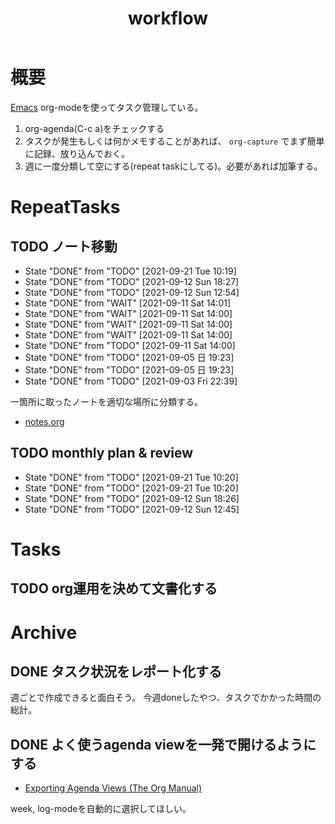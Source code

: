 :PROPERTIES:
:ID:       fad0d446-fe06-4614-af63-a0c5ecc11c9c
:END:
#+title: workflow
* 概要
[[id:1ad8c3d5-97ba-4905-be11-e6f2626127ad][Emacs]] org-modeを使ってタスク管理している。

1. org-agenda(C-c a)をチェックする
2. タスクが発生もしくは何かメモすることがあれば、 ~org-capture~ でまず簡単に記録、放り込んでおく。
3. 週に一度分類して空にする(repeat taskにしてる)。必要があれば加筆する。
* RepeatTasks
** TODO ノート移動
DEADLINE: <2021-09-26 Sun +1w>
:PROPERTIES:
:LAST_REPEAT: [2021-09-21 Tue 10:19]
:END:
- State "DONE"       from "TODO"       [2021-09-21 Tue 10:19]
- State "DONE"       from "TODO"       [2021-09-12 Sun 18:27]
- State "DONE"       from "TODO"       [2021-09-12 Sun 12:54]
- State "DONE"       from "WAIT"       [2021-09-11 Sat 14:01]
- State "DONE"       from "WAIT"       [2021-09-11 Sat 14:00]
- State "DONE"       from "WAIT"       [2021-09-11 Sat 14:00]
- State "DONE"       from "WAIT"       [2021-09-11 Sat 14:00]
- State "DONE"       from "TODO"       [2021-09-11 Sat 14:00]
- State "DONE"       from "TODO"       [2021-09-05 日 19:23]
- State "DONE"       from "TODO"       [2021-09-05 日 19:23]
- State "DONE"       from "TODO"       [2021-09-03 Fri 22:39]

一箇所に取ったノートを適切な場所に分類する。

- [[file:~/Dropbox/junk/diary/org-journal/todo.org][notes.org]]
** TODO monthly plan & review
DEADLINE: <2021-10-26 Tue +1m>
:PROPERTIES:
:LAST_REPEAT: [2021-09-21 Tue 10:20]
:END:
- State "DONE"       from "TODO"       [2021-09-21 Tue 10:20]
- State "DONE"       from "TODO"       [2021-09-21 Tue 10:20]
- State "DONE"       from "TODO"       [2021-09-12 Sun 18:26]
- State "DONE"       from "TODO"       [2021-09-12 Sun 12:45]
* Tasks
** TODO org運用を決めて文書化する
:LOGBOOK:
CLOCK: [2021-09-03 Fri 22:29]--[2021-09-03 Fri 22:38] =>  0:09
:END:
* Archive
** DONE タスク状況をレポート化する
CLOSED: [2021-09-12 Sun 18:18]
:LOGBOOK:
CLOCK: [2021-09-12 Sun 15:32]--[2021-09-12 Sun 15:57] =>  0:25
CLOCK: [2021-09-12 Sun 14:47]--[2021-09-12 Sun 15:12] =>  0:25
CLOCK: [2021-09-12 Sun 13:51]--[2021-09-12 Sun 14:16] =>  0:25
:END:
週ごとで作成できると面白そう。
今週doneしたやつ、タスクでかかった時間の総計。
** DONE よく使うagenda viewを一発で開けるようにする
CLOSED: [2021-09-12 Sun 18:19]
- [[https://orgmode.org/manual/Exporting-Agenda-Views.html][Exporting Agenda Views (The Org Manual)]]

week, log-modeを自動的に選択してほしい。
